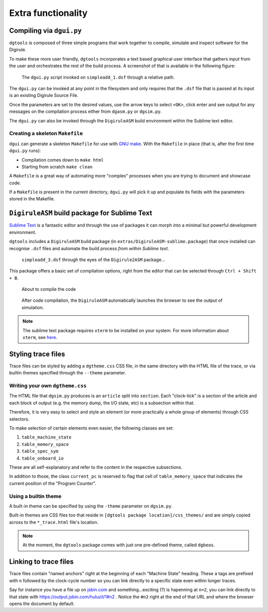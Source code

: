 Extra functionality
===================


Compiling via ``dgui.py``
-------------------------

``dgtools`` is composed of three simple programs that work together to compile, simulate and inspect 
software for the Digirule.

To make these more user friendly, ``dgtools`` incorporates a text based graphical user interface that gathers 
input from the user and orchestrates the rest of the build process. A screenshot of that is available in 
the following figure:

.. figure:: figures/fig_dgui_ss.png

    The ``dgui.py`` script invoked on ``simpleadd_1.dsf`` through a relative path.
    
The ``dgui.py`` can be invoked at any point in the filesystem and only requires that the ``.dsf`` file that is 
passed at its input is an existing Digirule Source File.

Once the parameters are set to the desired values, use the arrow keys to select ``<OK>``, click enter and see 
output for any messages on the compilation process either from ``dgasm.py`` or ``dgsim.py``.

The ``dgui.py`` can also be invoked through the ``DigiruleASM`` build environment within the Sublime text editor.

Creating a skeleton ``Makefile``
^^^^^^^^^^^^^^^^^^^^^^^^^^^^^^^^

``dgui`` can generate a skeleton ``Makefile`` for use with `GNU make <https://www.gnu.org/software/make/>`_. With the 
``Makefile`` in place (that is, after the first time ``dgui.py`` runs):

* Compilation comes down to ``make html``
* Starting from scratch ``make clean``

A ``Makefile`` is a great way of automating more "complex" processes when you are trying to document and showcase code.

If a ``Makefile`` is present in the current directory, ``dgui.py`` will pick it up and populate its fields with the 
parameters stored in the Makefile.


``DigiruleASM`` build package for Sublime Text
----------------------------------------------

`Sublime Text <https://www.sublimetext.com/>`_ is a fantastic editor and through the use of packages it can morph 
into a minimal but powerful development environment.

``dgtools`` includes a ``DigiruleASM`` build package (in ``extras/DigiruleASM-sublime.package``) that once installed can 
recognise ``.dsf`` files and automate the build process *from within Sublime text*.

.. figure:: figures/fig_st_build_env_ss.png

    ``simpleadd_3.dsf`` through the eyes of the ``Digirule2ASM`` package...
    

This package offers a basic set of compilation options, right from the editor that can be selected 
through ``Ctrl + Shift + B``.

.. figure:: figures/fig_st_build_env_ss_2.png

    About to compile the code
    
.. figure:: figures/fig_st_workflow_ss.png

    After code compilation, the ``DigiruleASM`` automatically launches the browser to see the output of simulation.

.. note::
    The sublime text package requires ``xterm`` to be installed on your system. For more information about 
    ``xterm``, see `here <https://invisible-island.net/xterm/>`_.


Styling trace files
-------------------

Trace files can be styled by adding a ``dgtheme.css`` CSS file, in the same directory with the HTML file of the trace, 
or via builtin themes specified through the ``--theme`` parameter.

Writing your own ``dgtheme.css``
^^^^^^^^^^^^^^^^^^^^^^^^^^^^^^^^

The HTML file that ``dgsim.py`` produces is an ``article`` split into ``section``. Each "clock-tick" is a section of 
the article and each block of output (e.g. the memory dump, the I/O state, etc) is a subsection within that.

Therefore, it is very easy to select and style an element (or more practically a whole group of elements) through 
CSS selectors.

To make selection of certain elements even easier, the following classes are set:

#. ``table_machine_state``
#. ``table_memory_space``
#. ``table_spec_sym``
#. ``table_onboard_io``

These are all self-explanatory and refer to the content in the respective subsections.

In addition to those, the class ``current_pc`` is reserved to flag that cell of ``table_memory_space`` that 
indicates the current position of the "Program Counter".

Using a builtin theme
^^^^^^^^^^^^^^^^^^^^^

A built-in theme can be specified by using the ``-theme`` parameter on ``dgsim.py``.

Built-in themes are CSS files too that reside in ``[dgtools package location]/css_themes/`` and are simply copied 
across to the ``*_trace.html`` file's location.

.. note::

    At the moment, the ``dgtools`` package comes with just one pre-defined theme, called ``dgbeos``.


Linking to trace files
----------------------

Trace files contain "named anchors" right at the beginning of each "Machine State" heading. These ``a`` tags 
are prefixed with ``n`` followed by the clock-cycle number so you can link directly to a specific state even 
within longer traces.

Say for instance you have a file up on `jsbin.com <http://www.jsbin.com>`_ and something...exciting (?) is 
hapenning at ``n=2``, you can link directly to that state with `<https://output.jsbin.com/huluzil/1#n2>`_ . 
Notice the ``#n2`` right at the end of that URL and where the browser opens the document by default.

